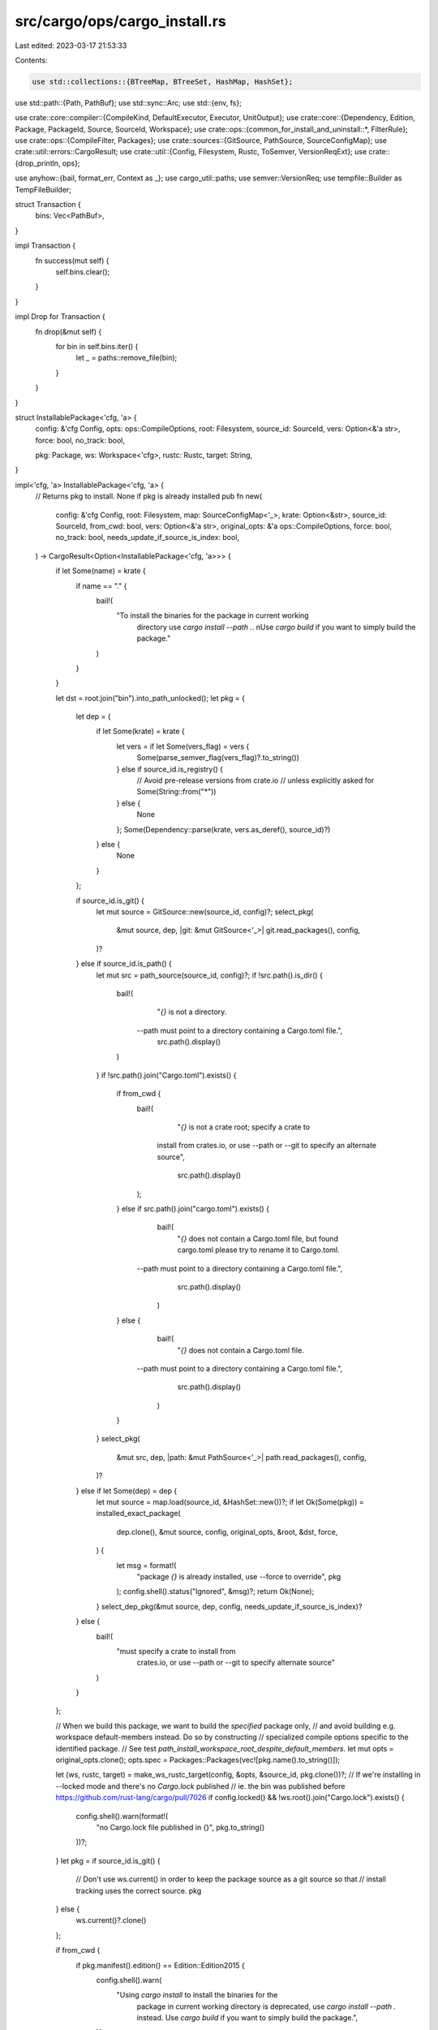 src/cargo/ops/cargo_install.rs
==============================

Last edited: 2023-03-17 21:53:33

Contents:

.. code-block:: rs

    use std::collections::{BTreeMap, BTreeSet, HashMap, HashSet};
use std::path::{Path, PathBuf};
use std::sync::Arc;
use std::{env, fs};

use crate::core::compiler::{CompileKind, DefaultExecutor, Executor, UnitOutput};
use crate::core::{Dependency, Edition, Package, PackageId, Source, SourceId, Workspace};
use crate::ops::{common_for_install_and_uninstall::*, FilterRule};
use crate::ops::{CompileFilter, Packages};
use crate::sources::{GitSource, PathSource, SourceConfigMap};
use crate::util::errors::CargoResult;
use crate::util::{Config, Filesystem, Rustc, ToSemver, VersionReqExt};
use crate::{drop_println, ops};

use anyhow::{bail, format_err, Context as _};
use cargo_util::paths;
use semver::VersionReq;
use tempfile::Builder as TempFileBuilder;

struct Transaction {
    bins: Vec<PathBuf>,
}

impl Transaction {
    fn success(mut self) {
        self.bins.clear();
    }
}

impl Drop for Transaction {
    fn drop(&mut self) {
        for bin in self.bins.iter() {
            let _ = paths::remove_file(bin);
        }
    }
}

struct InstallablePackage<'cfg, 'a> {
    config: &'cfg Config,
    opts: ops::CompileOptions,
    root: Filesystem,
    source_id: SourceId,
    vers: Option<&'a str>,
    force: bool,
    no_track: bool,

    pkg: Package,
    ws: Workspace<'cfg>,
    rustc: Rustc,
    target: String,
}

impl<'cfg, 'a> InstallablePackage<'cfg, 'a> {
    // Returns pkg to install. None if pkg is already installed
    pub fn new(
        config: &'cfg Config,
        root: Filesystem,
        map: SourceConfigMap<'_>,
        krate: Option<&str>,
        source_id: SourceId,
        from_cwd: bool,
        vers: Option<&'a str>,
        original_opts: &'a ops::CompileOptions,
        force: bool,
        no_track: bool,
        needs_update_if_source_is_index: bool,
    ) -> CargoResult<Option<InstallablePackage<'cfg, 'a>>> {
        if let Some(name) = krate {
            if name == "." {
                bail!(
                    "To install the binaries for the package in current working \
                     directory use `cargo install --path .`. \n\
                     Use `cargo build` if you want to simply build the package."
                )
            }
        }

        let dst = root.join("bin").into_path_unlocked();
        let pkg = {
            let dep = {
                if let Some(krate) = krate {
                    let vers = if let Some(vers_flag) = vers {
                        Some(parse_semver_flag(vers_flag)?.to_string())
                    } else if source_id.is_registry() {
                        // Avoid pre-release versions from crate.io
                        // unless explicitly asked for
                        Some(String::from("*"))
                    } else {
                        None
                    };
                    Some(Dependency::parse(krate, vers.as_deref(), source_id)?)
                } else {
                    None
                }
            };

            if source_id.is_git() {
                let mut source = GitSource::new(source_id, config)?;
                select_pkg(
                    &mut source,
                    dep,
                    |git: &mut GitSource<'_>| git.read_packages(),
                    config,
                )?
            } else if source_id.is_path() {
                let mut src = path_source(source_id, config)?;
                if !src.path().is_dir() {
                    bail!(
                        "`{}` is not a directory. \
                     --path must point to a directory containing a Cargo.toml file.",
                        src.path().display()
                    )
                }
                if !src.path().join("Cargo.toml").exists() {
                    if from_cwd {
                        bail!(
                            "`{}` is not a crate root; specify a crate to \
                         install from crates.io, or use --path or --git to \
                         specify an alternate source",
                            src.path().display()
                        );
                    } else if src.path().join("cargo.toml").exists() {
                        bail!(
                            "`{}` does not contain a Cargo.toml file, but found cargo.toml please try to rename it to Cargo.toml. \
                     --path must point to a directory containing a Cargo.toml file.",
                            src.path().display()
                        )
                    } else {
                        bail!(
                            "`{}` does not contain a Cargo.toml file. \
                     --path must point to a directory containing a Cargo.toml file.",
                            src.path().display()
                        )
                    }
                }
                select_pkg(
                    &mut src,
                    dep,
                    |path: &mut PathSource<'_>| path.read_packages(),
                    config,
                )?
            } else if let Some(dep) = dep {
                let mut source = map.load(source_id, &HashSet::new())?;
                if let Ok(Some(pkg)) = installed_exact_package(
                    dep.clone(),
                    &mut source,
                    config,
                    original_opts,
                    &root,
                    &dst,
                    force,
                ) {
                    let msg = format!(
                        "package `{}` is already installed, use --force to override",
                        pkg
                    );
                    config.shell().status("Ignored", &msg)?;
                    return Ok(None);
                }
                select_dep_pkg(&mut source, dep, config, needs_update_if_source_is_index)?
            } else {
                bail!(
                    "must specify a crate to install from \
                         crates.io, or use --path or --git to \
                         specify alternate source"
                )
            }
        };

        // When we build this package, we want to build the *specified* package only,
        // and avoid building e.g. workspace default-members instead. Do so by constructing
        // specialized compile options specific to the identified package.
        // See test `path_install_workspace_root_despite_default_members`.
        let mut opts = original_opts.clone();
        opts.spec = Packages::Packages(vec![pkg.name().to_string()]);

        let (ws, rustc, target) = make_ws_rustc_target(config, &opts, &source_id, pkg.clone())?;
        // If we're installing in --locked mode and there's no `Cargo.lock` published
        // ie. the bin was published before https://github.com/rust-lang/cargo/pull/7026
        if config.locked() && !ws.root().join("Cargo.lock").exists() {
            config.shell().warn(format!(
                "no Cargo.lock file published in {}",
                pkg.to_string()
            ))?;
        }
        let pkg = if source_id.is_git() {
            // Don't use ws.current() in order to keep the package source as a git source so that
            // install tracking uses the correct source.
            pkg
        } else {
            ws.current()?.clone()
        };

        if from_cwd {
            if pkg.manifest().edition() == Edition::Edition2015 {
                config.shell().warn(
                    "Using `cargo install` to install the binaries for the \
                     package in current working directory is deprecated, \
                     use `cargo install --path .` instead. \
                     Use `cargo build` if you want to simply build the package.",
                )?
            } else {
                bail!(
                    "Using `cargo install` to install the binaries for the \
                     package in current working directory is no longer supported, \
                     use `cargo install --path .` instead. \
                     Use `cargo build` if you want to simply build the package."
                )
            }
        };

        // For bare `cargo install` (no `--bin` or `--example`), check if there is
        // *something* to install. Explicit `--bin` or `--example` flags will be
        // checked at the start of `compile_ws`.
        if !opts.filter.is_specific() && !pkg.targets().iter().any(|t| t.is_bin()) {
            bail!(
                "there is nothing to install in `{}`, because it has no binaries\n\
                 `cargo install` is only for installing programs, and can't be used with libraries.\n\
                 To use a library crate, add it as a dependency in a Cargo project instead.",
                pkg
            );
        }

        let ip = InstallablePackage {
            config,
            opts,
            root,
            source_id,
            vers,
            force,
            no_track,

            pkg,
            ws,
            rustc,
            target,
        };

        // WARNING: no_track does not perform locking, so there is no protection
        // of concurrent installs.
        if no_track {
            // Check for conflicts.
            ip.no_track_duplicates(&dst)?;
        } else if is_installed(
            &ip.pkg, config, &ip.opts, &ip.rustc, &ip.target, &ip.root, &dst, force,
        )? {
            let msg = format!(
                "package `{}` is already installed, use --force to override",
                ip.pkg
            );
            config.shell().status("Ignored", &msg)?;
            return Ok(None);
        }

        Ok(Some(ip))
    }

    fn no_track_duplicates(&self, dst: &Path) -> CargoResult<BTreeMap<String, Option<PackageId>>> {
        // Helper for --no-track flag to make sure it doesn't overwrite anything.
        let duplicates: BTreeMap<String, Option<PackageId>> =
            exe_names(&self.pkg, &self.opts.filter)
                .into_iter()
                .filter(|name| dst.join(name).exists())
                .map(|name| (name, None))
                .collect();
        if !self.force && !duplicates.is_empty() {
            let mut msg: Vec<String> = duplicates
                .iter()
                .map(|(name, _)| {
                    format!(
                        "binary `{}` already exists in destination `{}`",
                        name,
                        dst.join(name).to_string_lossy()
                    )
                })
                .collect();
            msg.push("Add --force to overwrite".to_string());
            bail!("{}", msg.join("\n"));
        }
        Ok(duplicates)
    }

    fn install_one(mut self) -> CargoResult<bool> {
        self.config.shell().status("Installing", &self.pkg)?;

        let dst = self.root.join("bin").into_path_unlocked();

        let mut td_opt = None;
        let mut needs_cleanup = false;
        if !self.source_id.is_path() {
            let target_dir = if let Some(dir) = self.config.target_dir()? {
                dir
            } else if let Ok(td) = TempFileBuilder::new().prefix("cargo-install").tempdir() {
                let p = td.path().to_owned();
                td_opt = Some(td);
                Filesystem::new(p)
            } else {
                needs_cleanup = true;
                Filesystem::new(self.config.cwd().join("target-install"))
            };
            self.ws.set_target_dir(target_dir);
        }

        self.check_yanked_install()?;

        let exec: Arc<dyn Executor> = Arc::new(DefaultExecutor);
        let compile = ops::compile_ws(&self.ws, &self.opts, &exec).with_context(|| {
            if let Some(td) = td_opt.take() {
                // preserve the temporary directory, so the user can inspect it
                drop(td.into_path());
            }

            format!(
                "failed to compile `{}`, intermediate artifacts can be \
                 found at `{}`",
                self.pkg,
                self.ws.target_dir().display()
            )
        })?;
        let mut binaries: Vec<(&str, &Path)> = compile
            .binaries
            .iter()
            .map(|UnitOutput { path, .. }| {
                let name = path.file_name().unwrap();
                if let Some(s) = name.to_str() {
                    Ok((s, path.as_ref()))
                } else {
                    bail!("Binary `{:?}` name can't be serialized into string", name)
                }
            })
            .collect::<CargoResult<_>>()?;
        if binaries.is_empty() {
            // Cargo already warns the user if they use a target specifier that matches nothing,
            // but we want to error if the user asked for a _particular_ binary to be installed,
            // and we didn't end up installing it.
            //
            // NOTE: This _should_ be impossible to hit since --bin=does_not_exist will fail on
            // target selection, and --bin=requires_a without --features=a will fail with "target
            // .. requires the features ..". But rather than assume that's the case, we define the
            // behavior for this fallback case as well.
            if let CompileFilter::Only { bins, examples, .. } = &self.opts.filter {
                let mut any_specific = false;
                if let FilterRule::Just(ref v) = bins {
                    if !v.is_empty() {
                        any_specific = true;
                    }
                }
                if let FilterRule::Just(ref v) = examples {
                    if !v.is_empty() {
                        any_specific = true;
                    }
                }
                if any_specific {
                    bail!("no binaries are available for install using the selected features");
                }
            }

            // If there _are_ binaries available, but none were selected given the current set of
            // features, let the user know.
            //
            // Note that we know at this point that _if_ bins or examples is set to `::Just`,
            // they're `::Just([])`, which is `FilterRule::none()`.
            if self.pkg.targets().iter().any(|t| t.is_executable()) {
                self.config
                    .shell()
                    .warn("none of the package's binaries are available for install using the selected features")?;
            }

            return Ok(false);
        }
        // This is primarily to make testing easier.
        binaries.sort_unstable();

        let (tracker, duplicates) = if self.no_track {
            (None, self.no_track_duplicates(&dst)?)
        } else {
            let tracker = InstallTracker::load(self.config, &self.root)?;
            let (_freshness, duplicates) = tracker.check_upgrade(
                &dst,
                &self.pkg,
                self.force,
                &self.opts,
                &self.target,
                &self.rustc.verbose_version,
            )?;
            (Some(tracker), duplicates)
        };

        paths::create_dir_all(&dst)?;

        // Copy all binaries to a temporary directory under `dst` first, catching
        // some failure modes (e.g., out of space) before touching the existing
        // binaries. This directory will get cleaned up via RAII.
        let staging_dir = TempFileBuilder::new()
            .prefix("cargo-install")
            .tempdir_in(&dst)?;
        for &(bin, src) in binaries.iter() {
            let dst = staging_dir.path().join(bin);
            // Try to move if `target_dir` is transient.
            if !self.source_id.is_path() && fs::rename(src, &dst).is_ok() {
                continue;
            }
            paths::copy(src, &dst)?;
        }

        let (to_replace, to_install): (Vec<&str>, Vec<&str>) = binaries
            .iter()
            .map(|&(bin, _)| bin)
            .partition(|&bin| duplicates.contains_key(bin));

        let mut installed = Transaction { bins: Vec::new() };
        let mut successful_bins = BTreeSet::new();

        // Move the temporary copies into `dst` starting with new binaries.
        for bin in to_install.iter() {
            let src = staging_dir.path().join(bin);
            let dst = dst.join(bin);
            self.config.shell().status("Installing", dst.display())?;
            fs::rename(&src, &dst).with_context(|| {
                format!("failed to move `{}` to `{}`", src.display(), dst.display())
            })?;
            installed.bins.push(dst);
            successful_bins.insert(bin.to_string());
        }

        // Repeat for binaries which replace existing ones but don't pop the error
        // up until after updating metadata.
        let replace_result = {
            let mut try_install = || -> CargoResult<()> {
                for &bin in to_replace.iter() {
                    let src = staging_dir.path().join(bin);
                    let dst = dst.join(bin);
                    self.config.shell().status("Replacing", dst.display())?;
                    fs::rename(&src, &dst).with_context(|| {
                        format!("failed to move `{}` to `{}`", src.display(), dst.display())
                    })?;
                    successful_bins.insert(bin.to_string());
                }
                Ok(())
            };
            try_install()
        };

        if let Some(mut tracker) = tracker {
            tracker.mark_installed(
                &self.pkg,
                &successful_bins,
                self.vers.map(|s| s.to_string()),
                &self.opts,
                &self.target,
                &self.rustc.verbose_version,
            );

            if let Err(e) =
                remove_orphaned_bins(&self.ws, &mut tracker, &duplicates, &self.pkg, &dst)
            {
                // Don't hard error on remove.
                self.config
                    .shell()
                    .warn(format!("failed to remove orphan: {:?}", e))?;
            }

            match tracker.save() {
                Err(err) => replace_result.with_context(|| err)?,
                Ok(_) => replace_result?,
            }
        }

        // Reaching here means all actions have succeeded. Clean up.
        installed.success();
        if needs_cleanup {
            // Don't bother grabbing a lock as we're going to blow it all away
            // anyway.
            let target_dir = self.ws.target_dir().into_path_unlocked();
            paths::remove_dir_all(&target_dir)?;
        }

        // Helper for creating status messages.
        fn executables<T: AsRef<str>>(mut names: impl Iterator<Item = T> + Clone) -> String {
            if names.clone().count() == 1 {
                format!("(executable `{}`)", names.next().unwrap().as_ref())
            } else {
                format!(
                    "(executables {})",
                    names
                        .map(|b| format!("`{}`", b.as_ref()))
                        .collect::<Vec<_>>()
                        .join(", ")
                )
            }
        }

        if duplicates.is_empty() {
            self.config.shell().status(
                "Installed",
                format!(
                    "package `{}` {}",
                    self.pkg,
                    executables(successful_bins.iter())
                ),
            )?;
            Ok(true)
        } else {
            if !to_install.is_empty() {
                self.config.shell().status(
                    "Installed",
                    format!("package `{}` {}", self.pkg, executables(to_install.iter())),
                )?;
            }
            // Invert the duplicate map.
            let mut pkg_map = BTreeMap::new();
            for (bin_name, opt_pkg_id) in &duplicates {
                let key =
                    opt_pkg_id.map_or_else(|| "unknown".to_string(), |pkg_id| pkg_id.to_string());
                pkg_map.entry(key).or_insert_with(Vec::new).push(bin_name);
            }
            for (pkg_descr, bin_names) in &pkg_map {
                self.config.shell().status(
                    "Replaced",
                    format!(
                        "package `{}` with `{}` {}",
                        pkg_descr,
                        self.pkg,
                        executables(bin_names.iter())
                    ),
                )?;
            }
            Ok(true)
        }
    }

    fn check_yanked_install(&self) -> CargoResult<()> {
        if self.ws.ignore_lock() || !self.ws.root().join("Cargo.lock").exists() {
            return Ok(());
        }
        // It would be best if `source` could be passed in here to avoid a
        // duplicate "Updating", but since `source` is taken by value, then it
        // wouldn't be available for `compile_ws`.
        let (pkg_set, resolve) = ops::resolve_ws(&self.ws)?;
        ops::check_yanked(
            self.ws.config(),
            &pkg_set,
            &resolve,
            "consider running without --locked",
        )
    }
}

pub fn install(
    config: &Config,
    root: Option<&str>,
    krates: Vec<(&str, Option<&str>)>,
    source_id: SourceId,
    from_cwd: bool,
    opts: &ops::CompileOptions,
    force: bool,
    no_track: bool,
) -> CargoResult<()> {
    let root = resolve_root(root, config)?;
    let dst = root.join("bin").into_path_unlocked();
    let map = SourceConfigMap::new(config)?;

    let (installed_anything, scheduled_error) = if krates.len() <= 1 {
        let (krate, vers) = krates
            .into_iter()
            .next()
            .map(|(k, v)| (Some(k), v))
            .unwrap_or((None, None));
        let installable_pkg = InstallablePackage::new(
            config, root, map, krate, source_id, from_cwd, vers, opts, force, no_track, true,
        )?;
        let mut installed_anything = true;
        if let Some(installable_pkg) = installable_pkg {
            installed_anything = installable_pkg.install_one()?;
        }
        (installed_anything, false)
    } else {
        let mut succeeded = vec![];
        let mut failed = vec![];
        // "Tracks whether or not the source (such as a registry or git repo) has been updated.
        // This is used to avoid updating it multiple times when installing multiple crates.
        let mut did_update = false;

        let pkgs_to_install: Vec<_> = krates
            .into_iter()
            .filter_map(|(krate, vers)| {
                let root = root.clone();
                let map = map.clone();
                match InstallablePackage::new(
                    config,
                    root,
                    map,
                    Some(krate),
                    source_id,
                    from_cwd,
                    vers,
                    opts,
                    force,
                    no_track,
                    !did_update,
                ) {
                    Ok(Some(installable_pkg)) => {
                        did_update = true;
                        Some((krate, installable_pkg))
                    }
                    Ok(None) => {
                        // Already installed
                        succeeded.push(krate);
                        None
                    }
                    Err(e) => {
                        crate::display_error(&e, &mut config.shell());
                        failed.push(krate);
                        // We assume an update was performed if we got an error.
                        did_update = true;
                        None
                    }
                }
            })
            .collect();

        let install_results: Vec<_> = pkgs_to_install
            .into_iter()
            .map(|(krate, installable_pkg)| (krate, installable_pkg.install_one()))
            .collect();

        for (krate, result) in install_results {
            match result {
                Ok(installed) => {
                    if installed {
                        succeeded.push(krate);
                    }
                }
                Err(e) => {
                    crate::display_error(&e, &mut config.shell());
                    failed.push(krate);
                }
            }
        }

        let mut summary = vec![];
        if !succeeded.is_empty() {
            summary.push(format!("Successfully installed {}!", succeeded.join(", ")));
        }
        if !failed.is_empty() {
            summary.push(format!(
                "Failed to install {} (see error(s) above).",
                failed.join(", ")
            ));
        }
        if !succeeded.is_empty() || !failed.is_empty() {
            config.shell().status("Summary", summary.join(" "))?;
        }

        (!succeeded.is_empty(), !failed.is_empty())
    };

    if installed_anything {
        // Print a warning that if this directory isn't in PATH that they won't be
        // able to run these commands.
        let path = env::var_os("PATH").unwrap_or_default();
        let dst_in_path = env::split_paths(&path).any(|path| path == dst);

        if !dst_in_path {
            config.shell().warn(&format!(
                "be sure to add `{}` to your PATH to be \
             able to run the installed binaries",
                dst.display()
            ))?;
        }
    }

    if scheduled_error {
        bail!("some crates failed to install");
    }

    Ok(())
}

fn is_installed(
    pkg: &Package,
    config: &Config,
    opts: &ops::CompileOptions,
    rustc: &Rustc,
    target: &str,
    root: &Filesystem,
    dst: &Path,
    force: bool,
) -> CargoResult<bool> {
    let tracker = InstallTracker::load(config, root)?;
    let (freshness, _duplicates) =
        tracker.check_upgrade(dst, pkg, force, opts, target, &rustc.verbose_version)?;
    Ok(freshness.is_fresh())
}

/// Checks if vers can only be satisfied by exactly one version of a package in a registry, and it's
/// already installed. If this is the case, we can skip interacting with a registry to check if
/// newer versions may be installable, as no newer version can exist.
fn installed_exact_package<T>(
    dep: Dependency,
    source: &mut T,
    config: &Config,
    opts: &ops::CompileOptions,
    root: &Filesystem,
    dst: &Path,
    force: bool,
) -> CargoResult<Option<Package>>
where
    T: Source,
{
    if !dep.version_req().is_exact() {
        // If the version isn't exact, we may need to update the registry and look for a newer
        // version - we can't know if the package is installed without doing so.
        return Ok(None);
    }
    // Try getting the package from the registry  without updating it, to avoid a potentially
    // expensive network call in the case that the package is already installed.
    // If this fails, the caller will possibly do an index update and try again, this is just a
    // best-effort check to see if we can avoid hitting the network.
    if let Ok(pkg) = select_dep_pkg(source, dep, config, false) {
        let (_ws, rustc, target) =
            make_ws_rustc_target(config, opts, &source.source_id(), pkg.clone())?;
        if let Ok(true) = is_installed(&pkg, config, opts, &rustc, &target, root, dst, force) {
            return Ok(Some(pkg));
        }
    }
    Ok(None)
}

fn make_ws_rustc_target<'cfg>(
    config: &'cfg Config,
    opts: &ops::CompileOptions,
    source_id: &SourceId,
    pkg: Package,
) -> CargoResult<(Workspace<'cfg>, Rustc, String)> {
    let mut ws = if source_id.is_git() || source_id.is_path() {
        Workspace::new(pkg.manifest_path(), config)?
    } else {
        Workspace::ephemeral(pkg, config, None, false)?
    };
    ws.set_ignore_lock(config.lock_update_allowed());
    ws.set_require_optional_deps(false);

    let rustc = config.load_global_rustc(Some(&ws))?;
    let target = match &opts.build_config.single_requested_kind()? {
        CompileKind::Host => rustc.host.as_str().to_owned(),
        CompileKind::Target(target) => target.short_name().to_owned(),
    };

    Ok((ws, rustc, target))
}

/// Parses x.y.z as if it were =x.y.z, and gives CLI-specific error messages in the case of invalid
/// values.
fn parse_semver_flag(v: &str) -> CargoResult<VersionReq> {
    // If the version begins with character <, >, =, ^, ~ parse it as a
    // version range, otherwise parse it as a specific version
    let first = v
        .chars()
        .next()
        .ok_or_else(|| format_err!("no version provided for the `--version` flag"))?;

    let is_req = "<>=^~".contains(first) || v.contains('*');
    if is_req {
        match v.parse::<VersionReq>() {
            Ok(v) => Ok(v),
            Err(_) => bail!(
                "the `--version` provided, `{}`, is \
                     not a valid semver version requirement\n\n\
                     Please have a look at \
                     https://doc.rust-lang.org/cargo/reference/specifying-dependencies.html \
                     for the correct format",
                v
            ),
        }
    } else {
        match v.to_semver() {
            Ok(v) => Ok(VersionReq::exact(&v)),
            Err(e) => {
                let mut msg = format!(
                    "the `--version` provided, `{}`, is \
                         not a valid semver version: {}\n",
                    v, e
                );

                // If it is not a valid version but it is a valid version
                // requirement, add a note to the warning
                if v.parse::<VersionReq>().is_ok() {
                    msg.push_str(&format!(
                        "\nif you want to specify semver range, \
                             add an explicit qualifier, like ^{}",
                        v
                    ));
                }
                bail!(msg);
            }
        }
    }
}

/// Display a list of installed binaries.
pub fn install_list(dst: Option<&str>, config: &Config) -> CargoResult<()> {
    let root = resolve_root(dst, config)?;
    let tracker = InstallTracker::load(config, &root)?;
    for (k, v) in tracker.all_installed_bins() {
        drop_println!(config, "{}:", k);
        for bin in v {
            drop_println!(config, "    {}", bin);
        }
    }
    Ok(())
}

/// Removes executables that are no longer part of a package that was
/// previously installed.
fn remove_orphaned_bins(
    ws: &Workspace<'_>,
    tracker: &mut InstallTracker,
    duplicates: &BTreeMap<String, Option<PackageId>>,
    pkg: &Package,
    dst: &Path,
) -> CargoResult<()> {
    let filter = ops::CompileFilter::new_all_targets();
    let all_self_names = exe_names(pkg, &filter);
    let mut to_remove: HashMap<PackageId, BTreeSet<String>> = HashMap::new();
    // For each package that we stomped on.
    for other_pkg in duplicates.values().flatten() {
        // Only for packages with the same name.
        if other_pkg.name() == pkg.name() {
            // Check what the old package had installed.
            if let Some(installed) = tracker.installed_bins(*other_pkg) {
                // If the old install has any names that no longer exist,
                // add them to the list to remove.
                for installed_name in installed {
                    if !all_self_names.contains(installed_name.as_str()) {
                        to_remove
                            .entry(*other_pkg)
                            .or_default()
                            .insert(installed_name.clone());
                    }
                }
            }
        }
    }

    for (old_pkg, bins) in to_remove {
        tracker.remove(old_pkg, &bins);
        for bin in bins {
            let full_path = dst.join(bin);
            if full_path.exists() {
                ws.config().shell().status(
                    "Removing",
                    format!(
                        "executable `{}` from previous version {}",
                        full_path.display(),
                        old_pkg
                    ),
                )?;
                paths::remove_file(&full_path)
                    .with_context(|| format!("failed to remove {:?}", full_path))?;
            }
        }
    }
    Ok(())
}


